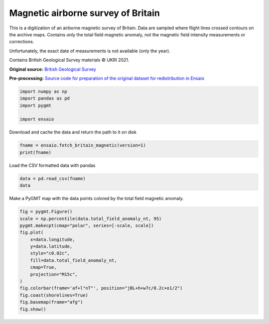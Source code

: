 
.. DO NOT EDIT.
.. THIS FILE WAS AUTOMATICALLY GENERATED BY SPHINX-GALLERY.
.. TO MAKE CHANGES, EDIT THE SOURCE PYTHON FILE:
.. "gallery/britain-magnetic.py"
.. LINE NUMBERS ARE GIVEN BELOW.

.. only:: html

    .. note::
        :class: sphx-glr-download-link-note

        :ref:`Go to the end <sphx_glr_download_gallery_britain-magnetic.py>`
        to download the full example code

.. rst-class:: sphx-glr-example-title

.. _sphx_glr_gallery_britain-magnetic.py:


Magnetic airborne survey of Britain
-----------------------------------

This is a digitization of an airborne magnetic survey of Britain. Data are
sampled where flight lines crossed contours on the archive maps. Contains
only the total field magnetic anomaly, not the magnetic field intensity
measurements or corrections.

Unfortunately, the exact date of measurements is not available (only the year).

Contains British Geological Survey materials © UKRI 2021.

**Original source:**
`British Geological Survey
<https://www.bgs.ac.uk/datasets/gb-aeromagnetic-survey/>`__

**Pre-processing:** `Source code for preparation of the original dataset for
redistribution in Ensaio <https://github.com/fatiando-data/britain-magnetic>`__

.. GENERATED FROM PYTHON SOURCE LINES 28-34

.. code-block:: Python

    import numpy as np
    import pandas as pd
    import pygmt

    import ensaio








.. GENERATED FROM PYTHON SOURCE LINES 35-36

Download and cache the data and return the path to it on disk

.. GENERATED FROM PYTHON SOURCE LINES 36-39

.. code-block:: Python

    fname = ensaio.fetch_britain_magnetic(version=1)
    print(fname)





.. rst-class:: sphx-glr-script-out

 .. code-block:: none

    /home/runner/work/_temp/cache/ensaio/v1/britain-magnetic.csv.xz




.. GENERATED FROM PYTHON SOURCE LINES 40-41

Load the CSV formatted data with pandas

.. GENERATED FROM PYTHON SOURCE LINES 41-44

.. code-block:: Python

    data = pd.read_csv(fname)
    data






.. raw:: html

    <div class="output_subarea output_html rendered_html output_result">
    <div>
    <style scoped>
        .dataframe tbody tr th:only-of-type {
            vertical-align: middle;
        }

        .dataframe tbody tr th {
            vertical-align: top;
        }

        .dataframe thead th {
            text-align: right;
        }
    </style>
    <table border="1" class="dataframe">
      <thead>
        <tr style="text-align: right;">
          <th></th>
          <th>line_and_segment</th>
          <th>year</th>
          <th>longitude</th>
          <th>latitude</th>
          <th>height_m</th>
          <th>total_field_anomaly_nt</th>
        </tr>
      </thead>
      <tbody>
        <tr>
          <th>0</th>
          <td>FL1-1</td>
          <td>1955</td>
          <td>-1.74162</td>
          <td>53.48164</td>
          <td>792</td>
          <td>62</td>
        </tr>
        <tr>
          <th>1</th>
          <td>FL1-1</td>
          <td>1955</td>
          <td>-1.70122</td>
          <td>53.48352</td>
          <td>663</td>
          <td>56</td>
        </tr>
        <tr>
          <th>2</th>
          <td>FL1-1</td>
          <td>1955</td>
          <td>-1.08051</td>
          <td>53.47677</td>
          <td>315</td>
          <td>30</td>
        </tr>
        <tr>
          <th>3</th>
          <td>FL1-1</td>
          <td>1955</td>
          <td>-1.07471</td>
          <td>53.47672</td>
          <td>315</td>
          <td>31</td>
        </tr>
        <tr>
          <th>4</th>
          <td>FL1-1</td>
          <td>1955</td>
          <td>-1.01763</td>
          <td>53.47586</td>
          <td>321</td>
          <td>44</td>
        </tr>
        <tr>
          <th>...</th>
          <td>...</td>
          <td>...</td>
          <td>...</td>
          <td>...</td>
          <td>...</td>
          <td>...</td>
        </tr>
        <tr>
          <th>541503</th>
          <td>FL-3(TL10-24)-1</td>
          <td>1965</td>
          <td>-4.68843</td>
          <td>58.26786</td>
          <td>1031</td>
          <td>64</td>
        </tr>
        <tr>
          <th>541504</th>
          <td>FL-3(TL10-24)-1</td>
          <td>1965</td>
          <td>-4.68650</td>
          <td>58.26786</td>
          <td>1045</td>
          <td>74</td>
        </tr>
        <tr>
          <th>541505</th>
          <td>FL-3(TL10-24)-1</td>
          <td>1965</td>
          <td>-4.68535</td>
          <td>58.26790</td>
          <td>1035</td>
          <td>94</td>
        </tr>
        <tr>
          <th>541506</th>
          <td>FL-3(TL10-24)-1</td>
          <td>1965</td>
          <td>-4.68419</td>
          <td>58.26787</td>
          <td>1024</td>
          <td>114</td>
        </tr>
        <tr>
          <th>541507</th>
          <td>FL-3(TL10-24)-1</td>
          <td>1965</td>
          <td>-4.68274</td>
          <td>58.26790</td>
          <td>1011</td>
          <td>120</td>
        </tr>
      </tbody>
    </table>
    <p>541508 rows × 6 columns</p>
    </div>
    </div>
    <br />
    <br />

.. GENERATED FROM PYTHON SOURCE LINES 45-47

Make a PyGMT map with the data points colored by the total field magnetic
anomaly.

.. GENERATED FROM PYTHON SOURCE LINES 47-63

.. code-block:: Python


    fig = pygmt.Figure()
    scale = np.percentile(data.total_field_anomaly_nt, 95)
    pygmt.makecpt(cmap="polar", series=[-scale, scale])
    fig.plot(
        x=data.longitude,
        y=data.latitude,
        style="c0.02c",
        fill=data.total_field_anomaly_nt,
        cmap=True,
        projection="M15c",
    )
    fig.colorbar(frame='af+l"nT"', position="jBL+h+w7c/0.2c+o1/2")
    fig.coast(shorelines=True)
    fig.basemap(frame="afg")
    fig.show()



.. image-sg:: /gallery/images/sphx_glr_britain-magnetic_001.png
   :alt: britain magnetic
   :srcset: /gallery/images/sphx_glr_britain-magnetic_001.png
   :class: sphx-glr-single-img






.. rst-class:: sphx-glr-timing

   **Total running time of the script:** (0 minutes 9.658 seconds)


.. _sphx_glr_download_gallery_britain-magnetic.py:

.. only:: html

  .. container:: sphx-glr-footer sphx-glr-footer-example

    .. container:: sphx-glr-download sphx-glr-download-jupyter

      :download:`Download Jupyter notebook: britain-magnetic.ipynb <britain-magnetic.ipynb>`

    .. container:: sphx-glr-download sphx-glr-download-python

      :download:`Download Python source code: britain-magnetic.py <britain-magnetic.py>`


.. only:: html

 .. rst-class:: sphx-glr-signature

    `Gallery generated by Sphinx-Gallery <https://sphinx-gallery.github.io>`_
